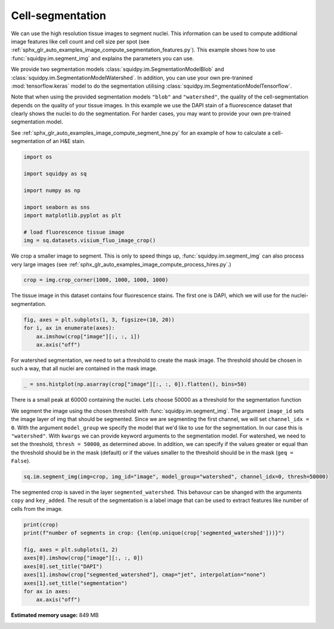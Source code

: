 
.. DO NOT EDIT.
.. THIS FILE WAS AUTOMATICALLY GENERATED BY SPHINX-GALLERY.
.. TO MAKE CHANGES, EDIT THE SOURCE PYTHON FILE:
.. "auto_examples/image/compute_segment_fluo.py"
.. LINE NUMBERS ARE GIVEN BELOW.

.. only:: html

    .. note::
        :class: sphx-glr-download-link-note

        Click :ref:`here <sphx_glr_download_auto_examples_image_compute_segment_fluo.py>`
        to download the full example code

.. rst-class:: sphx-glr-example-title

.. _sphx_glr_auto_examples_image_compute_segment_fluo.py:


Cell-segmentation
------------------

We can use the high resolution tissue images to segment nuclei.
This information can be used to compute additional image features like cell count and cell size per spot
(see :ref:`sphx_glr_auto_examples_image_compute_segmentation_features.py`).
This example shows how to use :func:`squidpy.im.segment_img` and explains the parameters you can use.

We provide two segmentation models :class:`squidpy.im.SegmentationModelBlob`
and :class:`squidpy.im.SegmentationModelWatershed`.
In addition, you can use your own pre-tranined :mod:`tensorflow.keras` model to do the segmentation
utilising :class:`squidpy.im.SegmentationModelTensorflow`.

Note that when using the provided segmentation models ``"blob"`` and ``"watershed"``, the quality of the
cell-segmentation depends on the quality of your tissue images.
In this example we use the DAPI stain of a fluorescence dataset that clearly shows the nuclei to do the segmentation.
For harder cases, you may want to provide your own pre-trained segmentation model.

See :ref:`sphx_glr_auto_examples_image_compute_segment_hne.py` for an example of how to
calculate a cell-segmentation of an H&E stain.

.. GENERATED FROM PYTHON SOURCE LINES 24-38

.. code-block:: default


    import os

    import squidpy as sq

    import numpy as np

    import seaborn as sns
    import matplotlib.pyplot as plt

    # load fluorescence tissue image
    img = sq.datasets.visium_fluo_image_crop()









.. GENERATED FROM PYTHON SOURCE LINES 39-42

We crop a smaller image to segment.
This is only to speed things up, :func:`squidpy.im.segment_img` can also process very large images
(see :ref:`sphx_glr_auto_examples_image_compute_process_hires.py`.)

.. GENERATED FROM PYTHON SOURCE LINES 42-44

.. code-block:: default

    crop = img.crop_corner(1000, 1000, 1000, 1000)








.. GENERATED FROM PYTHON SOURCE LINES 45-47

The tissue image in this dataset contains four fluorescence stains.
The first one is DAPI, which we will use for the nuclei-segmentation.

.. GENERATED FROM PYTHON SOURCE LINES 47-53

.. code-block:: default


    fig, axes = plt.subplots(1, 3, figsize=(10, 20))
    for i, ax in enumerate(axes):
        ax.imshow(crop["image"][:, :, i])
        ax.axis("off")




.. image:: /auto_examples/image/images/sphx_glr_compute_segment_fluo_001.png
    :alt: compute segment fluo
    :class: sphx-glr-single-img





.. GENERATED FROM PYTHON SOURCE LINES 54-56

For watershed segmentation, we need to set a threshold to create the mask image.
The threshold should be chosen in such a way, that all nuclei are contained in the mask image.

.. GENERATED FROM PYTHON SOURCE LINES 56-58

.. code-block:: default

    _ = sns.histplot(np.asarray(crop["image"][:, :, 0]).flatten(), bins=50)




.. image:: /auto_examples/image/images/sphx_glr_compute_segment_fluo_002.png
    :alt: compute segment fluo
    :class: sphx-glr-single-img





.. GENERATED FROM PYTHON SOURCE LINES 59-71

There is a small peak at 60000 containing the nuclei.
Lets choose 50000 as a threshold for the segmentation function

We segment the image using the chosen threshold with :func:`squidpy.im.segment_img`.
The argument ``image_id`` sets the image layer of img that should be segmented.
Since we are segmenting the first channel, we will set ``channel_idx = 0``.
With the argument ``model_group`` we specify the model that we'd like to use for the segmentation.
In our case this is ``"watershed"``.
With ``kwargs`` we can provide keyword arguments to the segmentation model.
For watershed, we need to set the threshold, ``thresh = 50000``, as determined above.
In addition, we can specify if the values greater or equal than the threshold should be in the mask (default)
or if the values smaller to the threshold should be in the mask (``geq = False``).

.. GENERATED FROM PYTHON SOURCE LINES 71-73

.. code-block:: default

    sq.im.segment_img(img=crop, img_id="image", model_group="watershed", channel_idx=0, thresh=50000)





.. rst-class:: sphx-glr-script-out

 Out:

 .. code-block:: none

    /Users/hannah.spitzer/projects/spatial_scanpy/squidpy_notebooks/.tox/docs/lib/python3.8/site-packages/squidpy/im/segment.py:146: FutureWarning: indices argument is deprecated and will be removed in version 0.20. To avoid this warning, please do not use the indices argument. Please see peak_local_max documentation for more details.
      local_maxi = peak_local_max(distance, indices=False, footprint=np.ones((5, 5)), labels=mask)




.. GENERATED FROM PYTHON SOURCE LINES 74-78

The segmented crop is saved in the layer ``segmented_watershed``.
This behavour can be shanged with the arguments ``copy`` and ``key_added``.
The result of the segmentation is a label image that can be used to extract features like number
of cells from the image.

.. GENERATED FROM PYTHON SOURCE LINES 78-89

.. code-block:: default

    print(crop)
    print(f"number of segments in crop: {len(np.unique(crop['segmented_watershed']))}")

    fig, axes = plt.subplots(1, 2)
    axes[0].imshow(crop["image"][:, :, 0])
    axes[0].set_title("DAPI")
    axes[1].imshow(crop["segmented_watershed"], cmap="jet", interpolation="none")
    axes[1].set_title("segmentation")
    for ax in axes:
        ax.axis("off")




.. image:: /auto_examples/image/images/sphx_glr_compute_segment_fluo_003.png
    :alt: DAPI, segmentation
    :class: sphx-glr-single-img


.. rst-class:: sphx-glr-script-out

 Out:

 .. code-block:: none

    ImageContainer object with 2 layer(s)
        image: y (1000), x (1000), channels (3)
        segmented_watershed: y (1000), x (1000), segmented_channels (1)

    number of segments in crop: 626





.. rst-class:: sphx-glr-timing

   **Total running time of the script:** ( 0 minutes  21.633 seconds)

**Estimated memory usage:**  849 MB


.. _sphx_glr_download_auto_examples_image_compute_segment_fluo.py:


.. only :: html

 .. container:: sphx-glr-footer
    :class: sphx-glr-footer-example



  .. container:: sphx-glr-download sphx-glr-download-python

     :download:`Download Python source code: compute_segment_fluo.py <compute_segment_fluo.py>`



  .. container:: sphx-glr-download sphx-glr-download-jupyter

     :download:`Download Jupyter notebook: compute_segment_fluo.ipynb <compute_segment_fluo.ipynb>`


.. only:: html

 .. rst-class:: sphx-glr-signature

    `Gallery generated by Sphinx-Gallery <https://sphinx-gallery.github.io>`_
